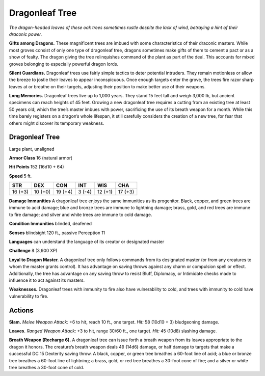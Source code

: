 
.. _tob:dragonleaf-tree:

Dragonleaf Tree
---------------

*The dragon-headed leaves of these oak trees sometimes rustle
despite the lack of wind, betraying a hint of their draconic power.*

**Gifts among Dragons.** These magnificent trees are imbued
with some characteristics of their draconic masters. While most
groves consist of only one type of dragonleaf tree, dragons
sometimes make gifts of them to cement a pact or as a show
of fealty. The dragon giving the tree relinquishes command of
the plant as part of the deal. This accounts for mixed groves
belonging to especially powerful dragon lords.

**Silent Guardians.** Dragonleaf trees use fairly simple tactics
to deter potential intruders. They remain motionless or allow
the breeze to jostle their leaves to appear inconspicuous. Once
enough targets enter the grove, the trees fire razor sharp leaves
at or breathe on their targets, adjusting their position to make
better use of their weapons.

**Long Memories.** Dragonleaf trees live up to 1,000 years. They
stand 15 feet tall and weigh 3,000 lb, but ancient specimens can
reach heights of 45 feet. Growing a new dragonleaf tree requires
a cutting from an existing tree at least 50 years old, which the
tree’s master imbues with power, sacrificing the use of its breath
weapon for a month. While this time barely registers on a dragon’s
whole lifespan, it still carefully considers the creation of a new
tree, for fear that others might discover its temporary weakness.

Dragonleaf Tree
~~~~~~~~~~~~~~~

Large plant, unaligned

**Armor Class** 16 (natural armor)

**Hit Points** 152 (16d10 + 64)

**Speed** 5 ft.

+-----------+-----------+-----------+-----------+-----------+-----------+
| STR       | DEX       | CON       | INT       | WIS       | CHA       |
+===========+===========+===========+===========+===========+===========+
| 16 (+3)   | 10 (+0)   | 19 (+4)   | 3 (-4)    | 12 (+1)   | 17 (+3)   |
+-----------+-----------+-----------+-----------+-----------+-----------+

**Damage Immunities** A dragonleaf tree enjoys the same
immunities as its progenitor. Black, copper, and green trees
are immune to acid damage; blue and bronze trees are
immune to lightning damage; brass, gold, and red trees
are immune to fire damage; and silver and white trees are
immune to cold damage.

**Condition Immunities** blinded, deafened

**Senses** blindsight 120 ft., passive Perception 11

**Languages** can understand the language of its
creator or designated master

**Challenge** 8 (3,900 XP)

**Loyal to Dragon Master.** A dragonleaf tree only follows
commands from its designated master (or from any creatures
to whom the master grants control). It has advantage on
saving throws against any charm or compulsion spell or effect.
Additionally, the tree has advantage on any saving throw to
resist Bluff, Diplomacy, or Intimidate checks made to influence
it to act against its masters.

**Weaknesses.** Dragonleaf trees with immunity to fire also have
vulnerability to cold, and trees with immunity to cold have
vulnerability to fire.

Actions
~~~~~~~

**Slam.** *Melee Weapon Attack:* +6 to hit, reach 10 ft., one target.
*Hit:* 58 (10d10 + 3) bludgeoning damage.

**Leaves.** *Ranged Weapon Attack:* +3 to hit, range 30/60 ft., one
target. *Hit:* 45 (10d8) slashing damage.

**Breath Weapon (Recharge 6).** A dragonleaf tree can issue forth
a breath weapon from its leaves appropriate to the dragon
it honors. The creature’s breath weapon deals 49 (14d6)
damage, or half damage to targets that make a successful
DC 15 Dexterity saving throw. A black, copper, or green tree
breathes a 60-foot line of acid; a blue or bronze tree breathes
a 60-foot line of lightning; a brass, gold, or red tree breathes a
30-foot cone of fire; and a silver or white tree breathes a
30-foot cone of cold.
